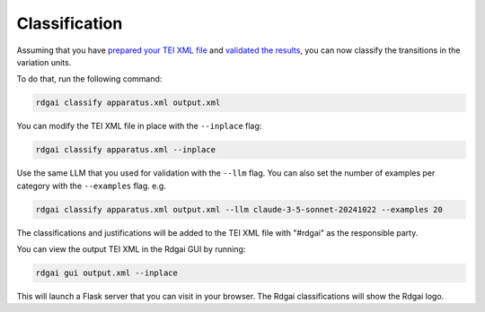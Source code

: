 =====================================
Classification
=====================================

Assuming that you have `prepared your TEI XML file <preparation>`_ and `validated the results <validation>`_, you can now classify the transitions in the variation units.

To do that, run the following command:

.. code-block:: bash

    rdgai classify apparatus.xml output.xml

You can modify the TEI XML file in place with the ``--inplace`` flag:

.. code-block:: bash

    rdgai classify apparatus.xml --inplace

Use the same LLM that you used for validation with the ``--llm`` flag. You can also set the number of examples per category with the ``--examples`` flag. e.g.

.. code-block:: bash

    rdgai classify apparatus.xml output.xml --llm claude-3-5-sonnet-20241022 --examples 20

The classifications and justifications will be added to the TEI XML file with "#rdgai" as the responsible party.

You can view the output TEI XML in the Rdgai GUI by running:

.. code-block:: bash

    rdgai gui output.xml --inplace

This will launch a Flask server that you can visit in your browser. The Rdgai classifications will show the Rdgai logo.